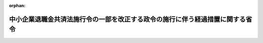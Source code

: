 .. _409M50002000030_19980401_410M50002000012:

:orphan:

==============================================================================
中小企業退職金共済法施行令の一部を改正する政令の施行に伴う経過措置に関する省令
==============================================================================

.. raw:: html
    
    
    <main id="contentsLaw" class="active">
    <div id="innerDocument" class="active">
    
    
    
    
    <div style="margin-bottom: 12px;">
    <div id="lawTitleNo" style="font-size: 1.067rem; font-weight: bold;" class="_shokanBoxParent">平成九年労働省令第三十号<div class="_shokanBox"></div>
    <div class="_inyoBox" id="_inyo_"></div>
    </div>
    <div id="lawTitle" style="margin-left: 3rem; font-size: 1.5rem; font-weight: bold; line-height: 1.25em;" class="_shokanBoxParent">
    <span data-xpath="">中小企業退職金共済法施行令の一部を改正する政令の施行に伴う経過措置に関する省令</span><div class="_shokanBox" id="_shokan_"><div class="_shokanBtnIcons"></div></div>
    <div class="_inyoBox" id="_inyo_"></div>
    </div>
    </div><section id="EnactStatement" class="active EnactStatement"><div class="_div_EnactStatement _shokanBoxParent" style="text-indent: 1em;">
    <span data-xpath="">中小企業退職金共済法施行令の一部を改正する政令（平成九年政令第二百二十七号）附則第八条の規定に基づき、中小企業退職金共済法施行令の一部を改正する政令の施行に伴う経過措置に関する省令を次のように定める。</span><div class="_shokanBox" id="_shokan_"><div class="_shokanBtnIcons"></div></div>
    <div class="_inyoBox" id="_inyo_"></div>
    </div></section><section id="MainProvision" class="active MainProvision"><section class="active Paragraph"><div style="text-indent: 1em;" class="_div_ParagraphSentence _shokanBoxParent">
    <span data-xpath="">中小企業退職金共済法（昭和三十四年法律第百六十号）第三十五条第一項の甲特定業種（以下「甲特定業種」という。）に係る特定業種退職金共済契約の被共済者が中小企業退職金共済法施行令の一部を改正する政令（以下「平成九年改正令」という。）の施行の日（以下「施行日」という。）以後平成十年一月一日前に同項の乙特定業種（中小企業退職金共済法施行令（昭和三十九年政令第百八十八号。以下「令」という。）別表第一に係る特定業種に限る。以下「乙特定業種」という。）に係る特定業種退職金共済契約の被共済者となった場合であって、平成十年四月一日以後に乙特定業種に係る特定業種退職金共済契約に基づく退職金の支給事由が生じたときにおける当該被共済者（同条第二項の規定により掛金の納付があったものとみなされた者に限る。）に対する平成九年改正令附則第四条の規定の適用については、次の各号に掲げる場合の区分に応じ、当該各号に定める月数は、平成十年一月一日前に令第四条第一項第一号の移動時特定業種掛金月額（以下「移動時特定業種掛金月額」という。）に相当する額の特定業種掛金月額により納付されたものとして、乙特定業種に係る特定業種掛金納付月数に通算されるものとする。</span><div class="_shokanBox" id="_shokan_"><div class="_shokanBtnIcons"></div></div>
    <div class="_inyoBox" id="_inyo_"></div>
    </div>
    <div id="" style="margin-left: 1em; text-indent: -1em;" class="_div_ItemSentence _shokanBoxParent">
    <span style="font-weight: bold;">一</span>　<span data-xpath="">令第四条第一項第一号又は第二号に掲げる場合</span>　<span data-xpath="">令第四条第一項の繰入金額（以下「繰入金額」という。）を移動時特定業種掛金月額で除して得た数に相当する月数</span><div class="_shokanBox" id="_shokan_"><div class="_shokanBtnIcons"></div></div>
    <div class="_inyoBox" id="_inyo_"></div>
    </div>
    <div id="" style="margin-left: 1em; text-indent: -1em;" class="_div_ItemSentence _shokanBoxParent">
    <span style="font-weight: bold;">二</span>　<span data-xpath="">令第四条第一項第三号に掲げる場合</span>　<span data-xpath="">繰入金額の算定の基礎とされた乙特定業種に係る特定業種退職金共済契約に基づく退職金の額に係る特定業種掛金納付月数に相当する月数</span><div class="_shokanBox" id="_shokan_"><div class="_shokanBtnIcons"></div></div>
    <div class="_inyoBox" id="_inyo_"></div>
    </div></section></section><section id="" class="active SupplProvision"><div class="_div_SupplProvisionLabel SupplProvisionLabel _shokanBoxParent" style="margin-bottom: 10px; margin-left: 3em; font-weight: bold;">
    <span data-xpath="">附　則</span><div class="_shokanBox" id="_shokan_"><div class="_shokanBtnIcons"></div></div>
    <div class="_inyoBox" id="_inyo_"></div>
    </div>
    <section class="active Paragraph"><div style="text-indent: 1em;" class="_div_ParagraphSentence _shokanBoxParent">
    <span data-xpath="">この省令は、公布の日から施行する。</span><div class="_shokanBox" id="_shokan_"><div class="_shokanBtnIcons"></div></div>
    <div class="_inyoBox" id="_inyo_"></div>
    </div></section></section><section id="" class="active SupplProvision"><div class="_div_SupplProvisionLabel SupplProvisionLabel _shokanBoxParent" style="margin-bottom: 10px; margin-left: 3em; font-weight: bold;">
    <span data-xpath="">附　則</span>　（平成一〇年三月二五日労働省令第一二号）　抄<div class="_shokanBox" id="_shokan_"><div class="_shokanBtnIcons"></div></div>
    <div class="_inyoBox" id="_inyo_"></div>
    </div>
    <section id="" class="active Article"><div style="margin-left: 1em; font-weight: bold;" class="_div_ArticleCaption _shokanBoxParent">
    <span data-xpath="">（施行期日）</span><div class="_shokanBox" id="_shokan_"><div class="_shokanBtnIcons"></div></div>
    <div class="_inyoBox" id="_inyo_"></div>
    </div>
    <div style="margin-left: 1em; text-indent: -1em;" id="" class="_div_ArticleTitle _shokanBoxParent">
    <span style="font-weight: bold;">第一条</span>　<span data-xpath="">この省令は、平成十年四月一日から施行する。</span><div class="_shokanBox" id="_shokan_"><div class="_shokanBtnIcons"></div></div>
    <div class="_inyoBox" id="_inyo_"></div>
    </div></section><section id="" class="active Article"><div style="margin-left: 1em; font-weight: bold;" class="_div_ArticleCaption _shokanBoxParent">
    <span data-xpath="">（経過措置省令の一部改正に伴う経過措置）</span><div class="_shokanBox" id="_shokan_"><div class="_shokanBtnIcons"></div></div>
    <div class="_inyoBox" id="_inyo_"></div>
    </div>
    <div style="margin-left: 1em; text-indent: -1em;" id="" class="_div_ArticleTitle _shokanBoxParent">
    <span style="font-weight: bold;">第七条</span>　<span data-xpath="">前条の規定による改正後の経過措置省令の規定は、施行日以後に退職金の支給事由が生じた被共済者について適用し、施行日前に退職金の支給事由が生じた被共済者については、なお従前の例による。</span><div class="_shokanBox" id="_shokan_"><div class="_shokanBtnIcons"></div></div>
    <div class="_inyoBox" id="_inyo_"></div>
    </div></section></section>
    
    
    
    
    
    </div>
    </main>
    
    
